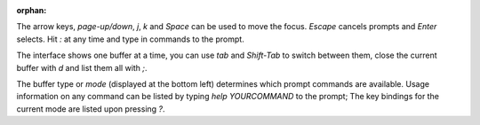 :orphan:

The arrow keys, `page-up/down`, `j`, `k` and `Space` can be used to move the focus.
`Escape` cancels prompts and `Enter` selects. Hit `:` at any time and type in commands
to the prompt.

The interface shows one buffer at a time, you can use `tab` and `Shift-Tab` to switch
between them, close the current buffer with `d` and list them all with `;`.

The buffer type or *mode* (displayed at the bottom left) determines which prompt commands
are available. Usage information on any command can be listed by typing `help YOURCOMMAND`
to the prompt; The key bindings for the current mode are listed upon pressing `?`.

